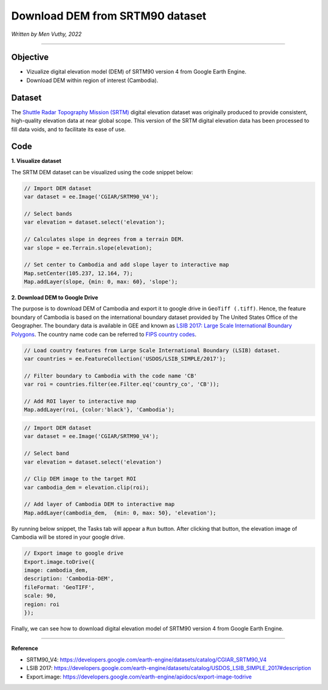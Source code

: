 =====================================
Download DEM from SRTM90 dataset
=====================================
*Written by Men Vuthy, 2022*

----------

Objective
---------------

* Vizualize digital elevation model (DEM) of SRTM90 version 4 from Google Earth Engine.
* Download DEM within region of interest (Cambodia).

Dataset
---------------

The `Shuttle Radar Topography Mission (SRTM) <https://developers.google.com/earth-engine/datasets/catalog/CGIAR_SRTM90_V4#description>`__ digital elevation dataset was originally produced to provide consistent, high-quality elevation data at near global scope. This version of the SRTM digital elevation data has been processed to fill data voids, and to facilitate its ease of use.

.. figure:: img/CGIAR-SRTM98_V4.png
    :width: 500px
    :align: center

Code
---------------

**1. Visualize dataset**

The SRTM DEM dataset can be visualized using the code snippet below:

.. code-block:: JavaScript

    // Import DEM dataset
    var dataset = ee.Image('CGIAR/SRTM90_V4');

    // Select bands
    var elevation = dataset.select('elevation');

    // Calculates slope in degrees from a terrain DEM.
    var slope = ee.Terrain.slope(elevation);

    // Set center to Cambodia and add slope layer to interactive map
    Map.setCenter(105.237, 12.164, 7);
    Map.addLayer(slope, {min: 0, max: 60}, 'slope');

.. figure:: img/STRM90_dataset.png
    :width: 1200px
    :align: center

**2. Download DEM to Google Drive**

The purpose is to download DEM of Cambodia and export it to google drive in ``GeoTiff (.tiff)``. Hence, the feature boundary of Cambodia is based on the international boundary dataset provided by The United States Office of the Geographer. The boundary data is available in GEE and known as `LSIB 2017: Large Scale International Boundary Polygons <https://developers.google.com/earth-engine/datasets/catalog/USDOS_LSIB_SIMPLE_2017#description>`__. The country name code can be referred to `FIPS country codes <https://en.wikipedia.org/wiki/List_of_FIPS_country_codes>`__.

.. code-block:: JavaScript

    // Load country features from Large Scale International Boundary (LSIB) dataset.
    var countries = ee.FeatureCollection('USDOS/LSIB_SIMPLE/2017');

    // Filter boundary to Cambodia with the code name 'CB'
    var roi = countries.filter(ee.Filter.eq('country_co', 'CB'));

    // Add ROI layer to interactive map
    Map.addLayer(roi, {color:'black'}, 'Cambodia');

.. figure:: img/cambodia_bound.png
    :width: 1200px
    :align: center

.. code-block:: JavaScript

    // Import DEM dataset
    var dataset = ee.Image('CGIAR/SRTM90_V4');

    // Select band
    var elevation = dataset.select('elevation')

    // Clip DEM image to the target ROI
    var cambodia_dem = elevation.clip(roi);
    
    // Add layer of Cambodia DEM to interactive map
    Map.addLayer(cambodia_dem,  {min: 0, max: 50}, 'elevation');

.. figure:: img/cambodia_dem.png
    :width: 1200px
    :align: center

By running below snippet, the Tasks tab will appear a ``Run`` button. After clicking that button, the elevation image of Cambodia will be stored in your google drive. 

.. code-block:: JavaScript
    
    // Export image to google drive
    Export.image.toDrive({
    image: cambodia_dem,
    description: 'Cambodia-DEM',
    fileFormat: 'GeoTIFF',
    scale: 90,
    region: roi
    });

Finally, we can see how to download digital elevation model of SRTM90 version 4 from Google Earth Engine.

----------

**Reference**

* SRTM90_V4: https://developers.google.com/earth-engine/datasets/catalog/CGIAR_SRTM90_V4
* LSIB 2017: https://developers.google.com/earth-engine/datasets/catalog/USDOS_LSIB_SIMPLE_2017#description
* Export.image: https://developers.google.com/earth-engine/apidocs/export-image-todrive
